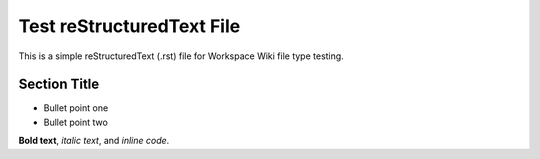 Test reStructuredText File
=========================

This is a simple reStructuredText (.rst) file for Workspace Wiki file type testing.

Section Title
-------------

- Bullet point one
- Bullet point two

**Bold text**, *italic text*, and `inline code`.